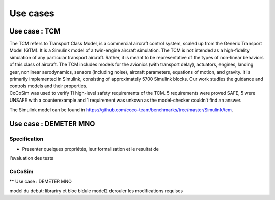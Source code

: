 Use cases
=========

Use case : TCM
--------------

| The TCM refers to Transport Class Model, is a commercial aircraft
  control system, scaled up from the Generic Transport Model (GTM). It
  is a Simulink model of a twin-engine aircraft simulation. The TCM is
  not intended as a high-fidelity simulation of any particular transport
  aircraft. Rather, it is meant to be representative of the types of
  non-linear behaviors of this class of aircraft. The TCM includes
  models for the avionics (with transport delay), actuators, engines,
  landing gear, nonlinear aerodynamics, sensors (including noise),
  aircraft parameters, equations of motion, and gravity. It is primarily
  implemented in Simulink, consisting of approximately 5700 Simulink
  blocks. Our work studies the guidance and controls models and their
  properties.
| CoCoSim was used to verify 11 high-level safety requirements of the
  TCM. 5 requirements were proved SAFE, 5 were UNSAFE with a
  counterexample and 1 requirement was unkown as the model-checker
  couldn’t find an answer.

The Simulink model can be found in
https://github.com/coco-team/benchmarks/tree/master/Simulink/tcm.

Use case : DEMETER MNO
----------------------

Specification
~~~~~~~~~~~~~

- Presenter quelques propriétés, leur formalisation et le resultat de
l’evaluation des tests

CoCoSim
~~~~~~~

\*\* Use case : DEMETER MNO

model du debut: librariry et bloc bidule model2 derouler les
modifications requises

